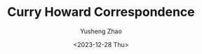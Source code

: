 #+HUGO_BASE_DIR: ~/projects/exaclior.github.io/
#+HUGO_SECTION: posts
#+TITLE: Curry Howard Correspondence
#+AUTHOR: Yusheng Zhao
#+DATE:  <2023-12-28 Thu>
